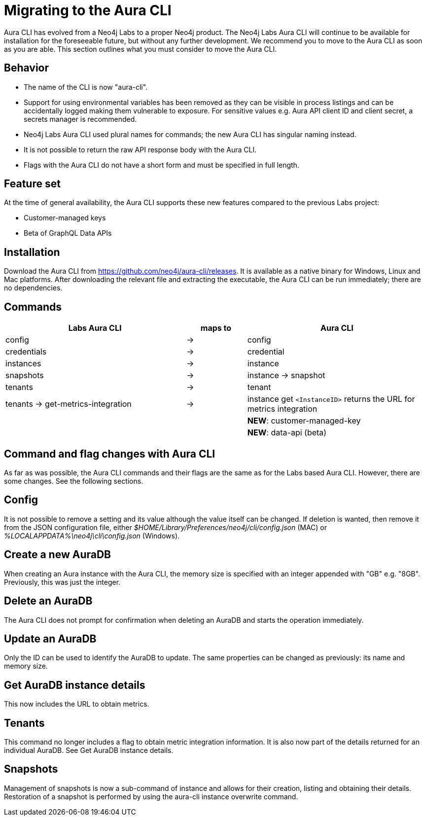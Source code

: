 = Migrating to the Aura CLI
:description: Migrate to the Neo4j Aura command line interface.

Aura CLI  has evolved from a Neo4j Labs to a proper Neo4j product.
The Neo4j Labs Aura CLI will continue to be available for installation for the foreseeable future, but without any further development.
We recommend you to move to the Aura CLI as soon as you are able.
This section outlines what you must consider to move the Aura CLI.


== Behavior

* The name of the CLI is now "aura-cli".
* Support for using environmental variables has been removed as they can be visible in process listings and can be accidentally logged making them vulnerable to exposure.
  For sensitive values e.g. Aura API client ID and client secret, a secrets manager is recommended.
* Neo4j Labs Aura CLI used plural names for commands; the new Aura CLI has singular naming instead.
* It is not possible to return the raw API response body with the Aura CLI.
* Flags with the Aura CLI do not have a short form and must be specified in full length.


== Feature set

At the time of general availability, the Aura CLI supports these new features compared to the previous Labs project:

* Customer-managed keys
* Beta of GraphQL Data APIs


== Installation

Download the Aura CLI from link:https://github.com/neo4j/aura-cli/releases[https://github.com/neo4j/aura-cli/releases].
It is available as a native binary for Windows, Linux and Mac platforms.
After downloading the relevant file and extracting the executable, the Aura CLI can be run immediately; there are no dependencies.


== Commands

[cols="3,^1,3", options="header"]
|====
| Labs Aura CLI                      | maps to | Aura CLI
| config                             | →       | config
| credentials                        | →       | credential       
| instances                          | →       | instance         
| snapshots                          | →       | instance → snapshot               
| tenants                            | →       | tenant            
| tenants → get-metrics-integration  | →       | instance get `<InstanceID>` returns the URL for metrics integration
|                                    |         | **NEW**: customer-managed-key
|                                    |         | **NEW**: data-api (beta)
|====


== Command and flag changes with Aura CLI

As far as was possible, the Aura CLI commands and their flags are the same as for the Labs based Aura CLI.
However, there are some changes.
See the following sections.


== Config

It is not possible to remove a setting and its value although the value itself can be changed.
If deletion is wanted, then remove it from the JSON configuration file, either _$HOME/Library/Preferences/neo4j/cli/config.json_ (MAC) or _%LOCALAPPDATA%\neo4j\cli\config.json_ (Windows).


== Create a new AuraDB

When creating an Aura instance with the Aura CLI, the memory size is specified with an integer appended with "GB" e.g. "8GB".
Previously, this was just the integer.


== Delete an AuraDB

The Aura CLI does not prompt for confirmation when deleting an AuraDB and starts the operation immediately.


== Update an AuraDB

Only the ID can be used to identify the AuraDB to update.
The same properties can be changed as previously: its name and memory size.


== Get AuraDB instance details

This now includes the URL to obtain metrics.


== Tenants

This command no longer includes a flag to obtain metric integration information.
It is also now part of the details returned for an individual AuraDB.
See Get AuraDB instance details.


== Snapshots

Management of snapshots is now a sub-command of instance and allows for their creation, listing and obtaining their details.
Restoration of a snapshot is performed by using the aura-cli instance overwrite command.